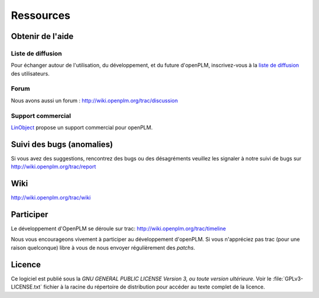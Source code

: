 ==================
Ressources
==================


Obtenir de l'aide
=================

Liste de diffusion
+++++++++++++++++++

Pour échanger autour de l'utilisation, du développement, et du future d'openPLM, inscrivez-vous
à  la `liste de diffusion
<http://list.openplm.org/mailman/listinfo/openplm_user>`_ des utilisateurs.

Forum
+++++

Nous avons aussi un forum  :  http://wiki.openplm.org/trac/discussion

Support commercial
+++++++++++++++++++

`LinObject <http://www.linobject.com/>`_ propose un support commercial pour
openPLM.


Suivi des bugs (anomalies)
==========================

Si vous avez des suggestions, rencontrez des bugs ou des désagréments veuillez les signaler à
notre suivi de bugs sur http://wiki.openplm.org/trac/report


Wiki
=======

http://wiki.openplm.org/trac/wiki

Participer
=============

Le développement d'OpenPLM se déroule sur trac: http://wiki.openplm.org/trac/timeline

Nous vous encourageons vivement à participer au développement d'openPLM. Si vous 
n'appréciez pas trac (pour une raison quelconque) libre à vous de nous envoyer régulièrement des *patchs*.

Licence
==========

Ce logiciel est publié sous la *GNU GENERAL PUBLIC LICENSE Version 3, ou toute version ultérieure*. 
Voir le :file:`GPLv3-LICENSE.txt` fichier à la racine du
répertoire de distribution pour accéder au texte complet de la licence.




